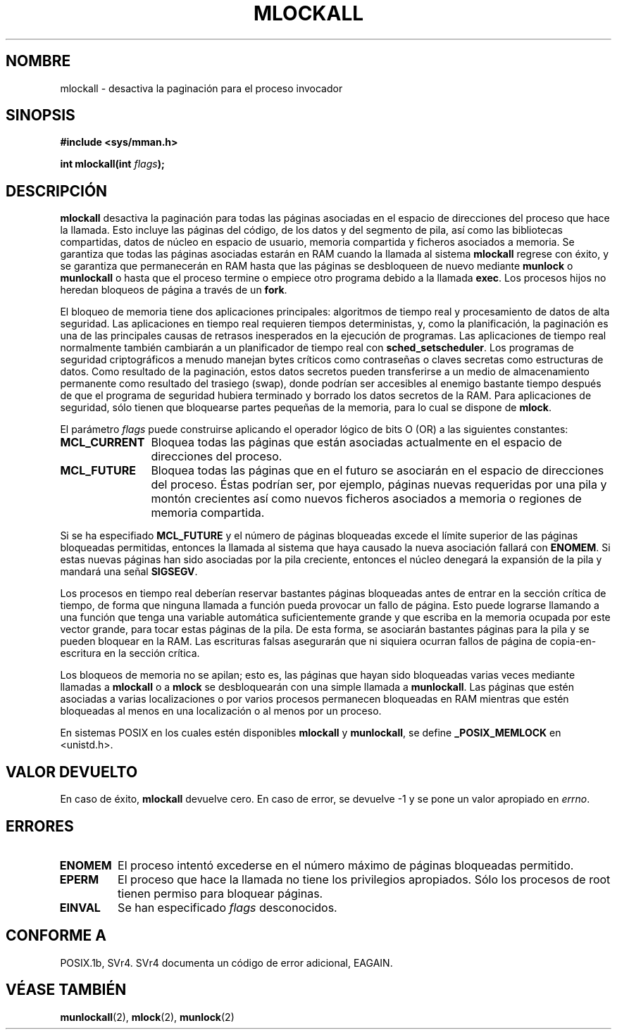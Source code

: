 .\" Hey Emacs! This file is -*- nroff -*- source.
.\"
.\" Copyright (C) Markus Kuhn, 1996
.\"
.\" This is free documentation; you can redistribute it and/or
.\" modify it under the terms of the GNU General Public License as
.\" published by the Free Software Foundation; either version 2 of
.\" the License, or (at your option) any later version.
.\"
.\" The GNU General Public License's references to "object code"
.\" and "executables" are to be interpreted as the output of any
.\" document formatting or typesetting system, including
.\" intermediate and printed output.
.\"
.\" This manual is distributed in the hope that it will be useful,
.\" but WITHOUT ANY WARRANTY; without even the implied warranty of
.\" MERCHANTABILITY or FITNESS FOR A PARTICULAR PURPOSE.  See the
.\" GNU General Public License for more details.
.\"
.\" You should have received a copy of the GNU General Public
.\" License along with this manual; if not, write to the Free
.\" Software Foundation, Inc., 59 Temple Place, Suite 330, Boston, MA 02111,
.\" USA.
.\"
.\" 1995-11-26  Markus Kuhn <mskuhn@cip.informatik.uni-erlangen.de>
.\"      First version written
.\"
.\" Translated into Spanish on Thu Aug 20 1998 by Gerardo Aburruzaga
.\" García <gerardo@cica.es>
.\"
.TH MLOCKALL 2 "26 noviembre 1995" "Linux 1.3.43" "Manual del Programador de Linux"
.SH NOMBRE
mlockall \- desactiva la paginación para el proceso invocador
.SH SINOPSIS
.nf
.B #include <sys/mman.h>
.sp
\fBint mlockall(int \fIflags\fB);
.fi
.SH DESCRIPCIÓN
.B mlockall
desactiva la paginación para todas las páginas asociadas en el espacio
de direcciones del proceso que hace la llamada. Esto incluye las
páginas del código, de los datos y del segmento de pila, así como las
bibliotecas compartidas, datos de núcleo en espacio de usuario,
memoria compartida y ficheros asociados a memoria. Se garantiza que
todas las páginas asociadas estarán en RAM cuando la llamada al sistema
.B mlockall
regrese con éxito, y se garantiza que permanecerán en RAM hasta que
las páginas se desbloqueen de nuevo mediante
.B munlock
o
.B munlockall
o hasta que el proceso termine o empiece otro programa debido a la llamada
.BR exec .
Los procesos hijos no heredan bloqueos de página a través de un
.BR fork .

El bloqueo de memoria tiene dos aplicaciones principales: algoritmos
de tiempo real y procesamiento de datos de alta seguridad. Las
aplicaciones en tiempo real requieren tiempos deterministas, y, como
la planificación, la paginación es una de las principales causas de
retrasos inesperados en la ejecución de programas. Las aplicaciones de
tiempo real normalmente también cambiarán a un planificador de tiempo
real con
.BR sched_setscheduler .
Los programas de seguridad criptográficos a menudo manejan bytes
críticos como contraseñas o claves secretas como estructuras de
datos. Como resultado de la paginación, estos datos secretos pueden
transferirse a un medio de almacenamiento permanente como resultado
del trasiego (swap), donde podrían ser accesibles al enemigo bastante
tiempo después de que el programa de seguridad hubiera terminado y
borrado los datos secretos de la RAM. Para aplicaciones de seguridad,
sólo tienen que bloquearse partes pequeñas de la memoria, para lo cual
se dispone de
.BR mlock .

El parámetro
.I flags
puede construirse aplicando el operador lógico de bits O (OR) a las
siguientes constantes:
.TP 1.2i
.B MCL_CURRENT
Bloquea todas las páginas que están asociadas actualmente en el
espacio de direcciones del proceso.
.TP
.B MCL_FUTURE
Bloquea todas las páginas que en el futuro se asociarán en el espacio
de direcciones del proceso. Éstas podrían ser, por ejemplo, páginas
nuevas requeridas por una pila y montón crecientes así como nuevos
ficheros asociados a memoria o regiones de memoria compartida. 
.PP
Si se ha especifiado
.B MCL_FUTURE
y el número de páginas bloqueadas excede el límite superior de las
páginas bloqueadas permitidas, entonces la llamada al sistema que haya
causado la nueva asociación fallará con
.BR ENOMEM .
Si estas nuevas páginas han sido asociadas por la pila creciente,
entonces el núcleo denegará la expansión de la pila y mandará una señal
.BR SIGSEGV .

Los procesos en tiempo real deberían reservar bastantes páginas
bloqueadas antes de entrar en la sección crítica de tiempo, de forma
que ninguna llamada a función pueda provocar un fallo de página. Esto
puede lograrse llamando a una función que tenga una variable
automática suficientemente grande y que escriba en la memoria ocupada
por este vector grande, para tocar estas páginas de la pila. De esta
forma, se asociarán bastantes páginas para la pila y se pueden bloquear
en la RAM. Las escrituras falsas asegurarán que ni siquiera ocurran
fallos de página de copia-en-escritura en la sección crítica.

Los bloqueos de memoria no se apilan; esto es, las páginas que hayan
sido bloqueadas varias veces mediante llamadas a
.B mlockall
o a
.B mlock
se desbloquearán con una simple llamada a
.BR munlockall .
Las páginas que estén asociadas a varias localizaciones o por varios
procesos permanecen bloqueadas en RAM mientras que estén bloqueadas
al menos en una localización o al menos por un proceso.

En sistemas POSIX en los cuales estén disponibles
.B mlockall
y
.BR munlockall ,
se define
.B _POSIX_MEMLOCK
en <unistd.h>.
.SH VALOR DEVUELTO
En caso de éxito,
.B mlockall
devuelve cero. En caso de error, se devuelve \-1 y se pone un valor
apropiado en
.IR errno .
.SH ERRORES
.TP
.B ENOMEM
El proceso intentó excederse en el número máximo de páginas bloqueadas
permitido.
.TP
.B EPERM
El proceso que hace la llamada no tiene los privilegios
apropiados. Sólo los procesos de root tienen permiso para bloquear
páginas. 
.TP
.B EINVAL
Se han especificado \fIflags\fP desconocidos.
.SH "CONFORME A"
POSIX.1b, SVr4.   SVr4 documenta un código de error adicional, EAGAIN.
.SH "VÉASE TAMBIÉN"
.BR munlockall (2),
.BR mlock (2), 
.BR munlock (2)
